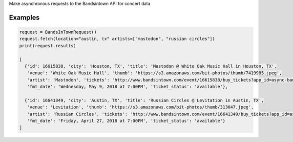 Make asynchronous requests to the Bandsintown API for concert data


Examples
---------

.. code:: python

    request = BandsInTownRequest()
    request.fetch(location="austin, tx" artists=["mastodon", "russian circles"])
    print(request.results)

    [
      {'id': 16615838, 'city': 'Houston, TX', 'title': 'Mastodon @ White Oak Music Hall in Houston, TX', 
       'venue': 'White Oak Music Hall', 'thumb': 'https://s3.amazonaws.com/bit-photos/thumb/7419985.jpeg', 
       'artist': 'Mastodon', 'tickets': 'http://www.bandsintown.com/event/16615838/buy_tickets?app_id=async-bandsintown&artist=Mastodon&came_from=67', 
       'fmt_date': 'Wednesday, May 9, 2018 at 7:00PM', 'ticket_status': 'available'}, 
        
      {'id': 16641349, 'city': 'Austin, TX', 'title': 'Russian Circles @ Levitation in Austin, TX', 
       'venue': 'Levitation', 'thumb': 'https://s3.amazonaws.com/bit-photos/thumb/313047.jpeg', 
       'artist': 'Russian Circles', 'tickets': 'http://www.bandsintown.com/event/16641349/buy_tickets?app_id=async-bandsintown&artist=Russian+Circles&came_from=67', 
       'fmt_date': 'Friday, April 27, 2018 at 7:00PM', 'ticket_status': 'available'}
    ]

